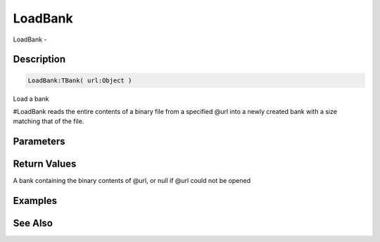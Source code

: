 .. _func_banks_loadbank:

========
LoadBank
========

LoadBank - 

Description
===========

.. code-block:: blitzmax

    LoadBank:TBank( url:Object )

Load a bank

#LoadBank reads the entire contents of a binary file from a specified @url into a newly
created bank with a size matching that of the file.

Parameters
==========

Return Values
=============

A bank containing the binary contents of @url, or null if @url could not be opened

Examples
========

See Also
========




